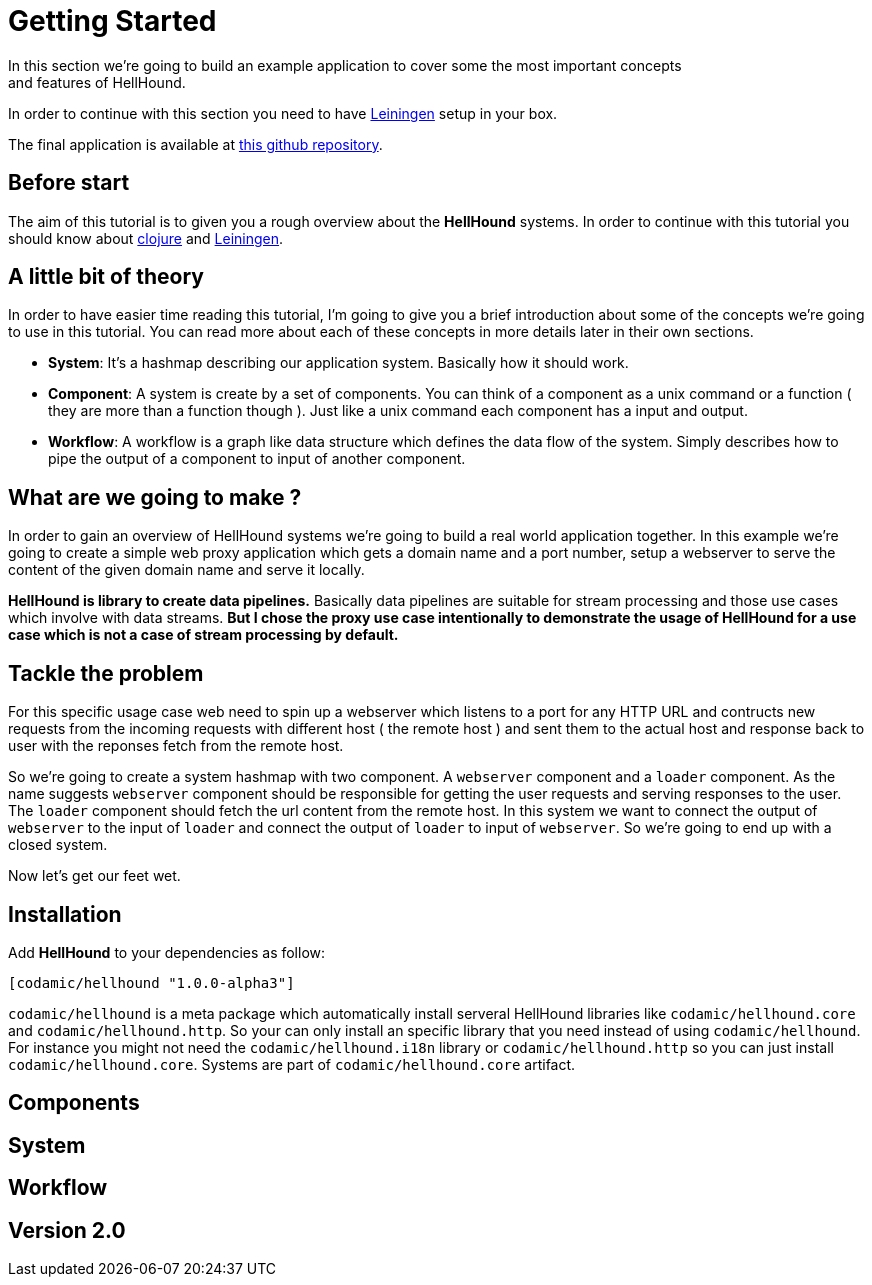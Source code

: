 = Getting Started
In this section we're going to build an example application to cover some the most important concepts
and features of HellHound.

In order to continue with this section you need to have https://leiningen.org/[Leiningen] setup in your
box.

The final application is available at https://github.com/lxsameer/getting_started_with_hellhound[this github repository].

== Before start
The aim of this tutorial is to given you a rough overview about the *HellHound* systems. In order to continue
with this tutorial you should know about http://clojure.org/[clojure] and https://leiningen.org/[Leiningen].

== A little bit of theory
In order to have easier time reading this tutorial, I'm going to give you a brief introduction about some of the
concepts we're going to use in this tutorial. You can read more about each of these concepts in more details later
in their own sections.

* *System*: It's a hashmap describing our application system. Basically how it should work.
* *Component*: A system is create by a set of components. You can think of a component as a unix command or a function ( they
are more than a function though ). Just like a unix command each component has a input and output.
* *Workflow*: A workflow is a graph like data structure which defines the data flow of the system. Simply describes how to pipe
the output of a component to input of another component.

== What are we going to make ?
In order to gain an overview of HellHound systems we're going to build a real world application together. In this
example we're going to create a simple web proxy application which gets a domain name and a port number, setup a
webserver to serve the content of the given domain name and serve it locally.

*HellHound is library to create data pipelines.* Basically data pipelines are suitable for stream processing and
those use cases which involve with data streams. *But I chose the proxy use case intentionally to demonstrate
the usage of HellHound for a use case which is not a case of stream processing by default.*

== Tackle the problem
For this specific usage case web need to spin up a webserver which listens to a port for any HTTP URL and contructs new
requests from the incoming requests with different host ( the remote host ) and sent them to the actual host and response
back to user with the reponses fetch from the remote host.

So we're going to create a system hashmap with two component. A `webserver` component and a `loader` component. As the name
suggests `webserver` component should be responsible for getting the user requests and serving responses to the user. The
`loader` component should fetch the url content from the remote host. In this system we want to connect the output of
`webserver` to the input of `loader` and connect the output of `loader` to input of `webserver`. So we're going to end
up with a closed system.

Now let's get our feet wet.


== Installation

Add *HellHound* to your dependencies as follow:

[source,clojure]
----
[codamic/hellhound "1.0.0-alpha3"]
----

`codamic/hellhound` is a meta package which automatically install serveral HellHound libraries like `codamic/hellhound.core`
and `codamic/hellhound.http`. So your can only install an specific library that you need instead of using `codamic/hellhound`.
For instance you might not need the `codamic/hellhound.i18n` library or `codamic/hellhound.http` so you can just install
`codamic/hellhound.core`. Systems are part of `codamic/hellhound.core` artifact.

== Components

== System

== Workflow

== Version 2.0
